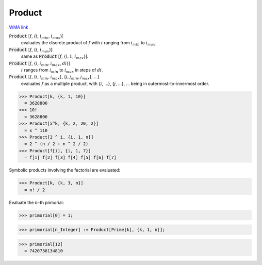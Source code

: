 Product
=======

`WMA link <https://reference.wolfram.com/language/ref/Product.html>`_


:code:`Product` [:math:`f`, {:math:`i`, :math:`i_{min}`, :math:`i_{max}`}]
    evaluates the discrete product of :math:`f` with :math:`i` ranging from :math:`i_{min}` to :math:`i_{max}`.

:code:`Product` [:math:`f`, {:math:`i`, :math:`i_{max}`}]
    same as :code:`Product` [:math:`f`, {:math:`i, 1, i_{max}`}].

:code:`Product` [:math:`f`, {:math:`i, i_{min}, i_{max}`, :math:`di`}]
    :math:`i` ranges from :math:`i_{min}` to :math:`i_{max}` in steps of :math:`di`.

:code:`Product` [:math:`f`, {:math:`i, i_{min}, i_{max}`}, {:math:`j, j_{min}, j_{max}`}, ...]
    evaluates :math:`f` as a multiple product, with {:math:`i`, ...}, {:math:`j`, ...}, ... being in       outermost-to-innermost order.





>>> Product[k, {k, 1, 10}]
  = 3628800
>>> 10!
  = 3628800
>>> Product[x^k, {k, 2, 20, 2}]
  = x ^ 110
>>> Product[2 ^ i, {i, 1, n}]
  = 2 ^ (n / 2 + n ^ 2 / 2)
>>> Product[f[i], {i, 1, 7}]
  = f[1] f[2] f[3] f[4] f[5] f[6] f[7]

Symbolic products involving the factorial are evaluated:

>>> Product[k, {k, 3, n}]
  = n! / 2

Evaluate the :math:`n`-th primorial:

>>> primorial[0] = 1;

>>> primorial[n_Integer] := Product[Prime[k], {k, 1, n}];

>>> primorial[12]
  = 7420738134810
